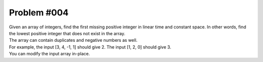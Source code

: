 ################################
Problem #004
################################

| Given an array of integers, find the first missing positive integer in linear time and constant space. In other words, find the lowest positive integer that does not exist in the array.
| The array can contain duplicates and negative numbers as well.
| For example, the input [3, 4, -1, 1] should give 2. The input [1, 2, 0] should give 3.
| You can modify the input array in-place.